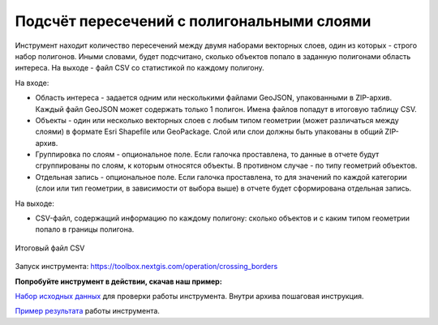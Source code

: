 Подсчёт пересечений с полигональными слоями
===========================================

Инструмент находит количество пересечений между двумя наборами векторных слоев, один из которых - строго набор полигонов.  Иными словами, будет подсчитано, сколько объектов попало в заданную полигонами область интереса. На выходе - файл CSV со статистикой по каждому полигону.

На входе:

* Область интереса - задается одним или несколькими файлами GeoJSON, упакованными в ZIP-архив. Каждый файл GeoJSON может содержать только 1 полигон. Имена файлов попадут в итоговую таблицу CSV.
* Объекты - один или несколько векторных слоев с любым типом геометрии (может различаться между слоями) в формате Esri Shapefile или GeoPackage. Слой или слои должны быть упакованы в общий ZIP-архив.
* Группировка по слоям - опциональное поле. Если галочка проставлена, то данные в отчете будут сгруппированы по слоям, к которым относятся объекты. В противном случае - по типу геометрий объектов. 
* Отдельная запись - опциональное поле. Если галочка проставлена, то для значений по каждой категории (слои или тип геометрии, в зависимости от выбора выше) в отчете будет сформирована отдельная запись.

На выходе:

* CSV-файл, содержащий информацию по каждому полигону: сколько объектов и с каким типом геометрии попало в границы полигона. 


.. figure:: _static/crossing_borders_1.png
   :align: center
   :width: 16cm

   Итоговый файл CSV


Запуск инструмента: https://toolbox.nextgis.com/operation/crossing_borders

**Попробуйте инструмент в действии, скачав наш пример:**

`Набор исходных данных <https://nextgis.ru/data/toolbox/crossing_borders/crossing_borders_inputs_ru.zip>`_ для проверки работы инструмента. Внутри архива пошаговая инструкция.

`Пример результата <https://nextgis.ru/data/toolbox/crossing_borders/crossing_borders_outputs_ru.zip>`_ работы инструмента.
